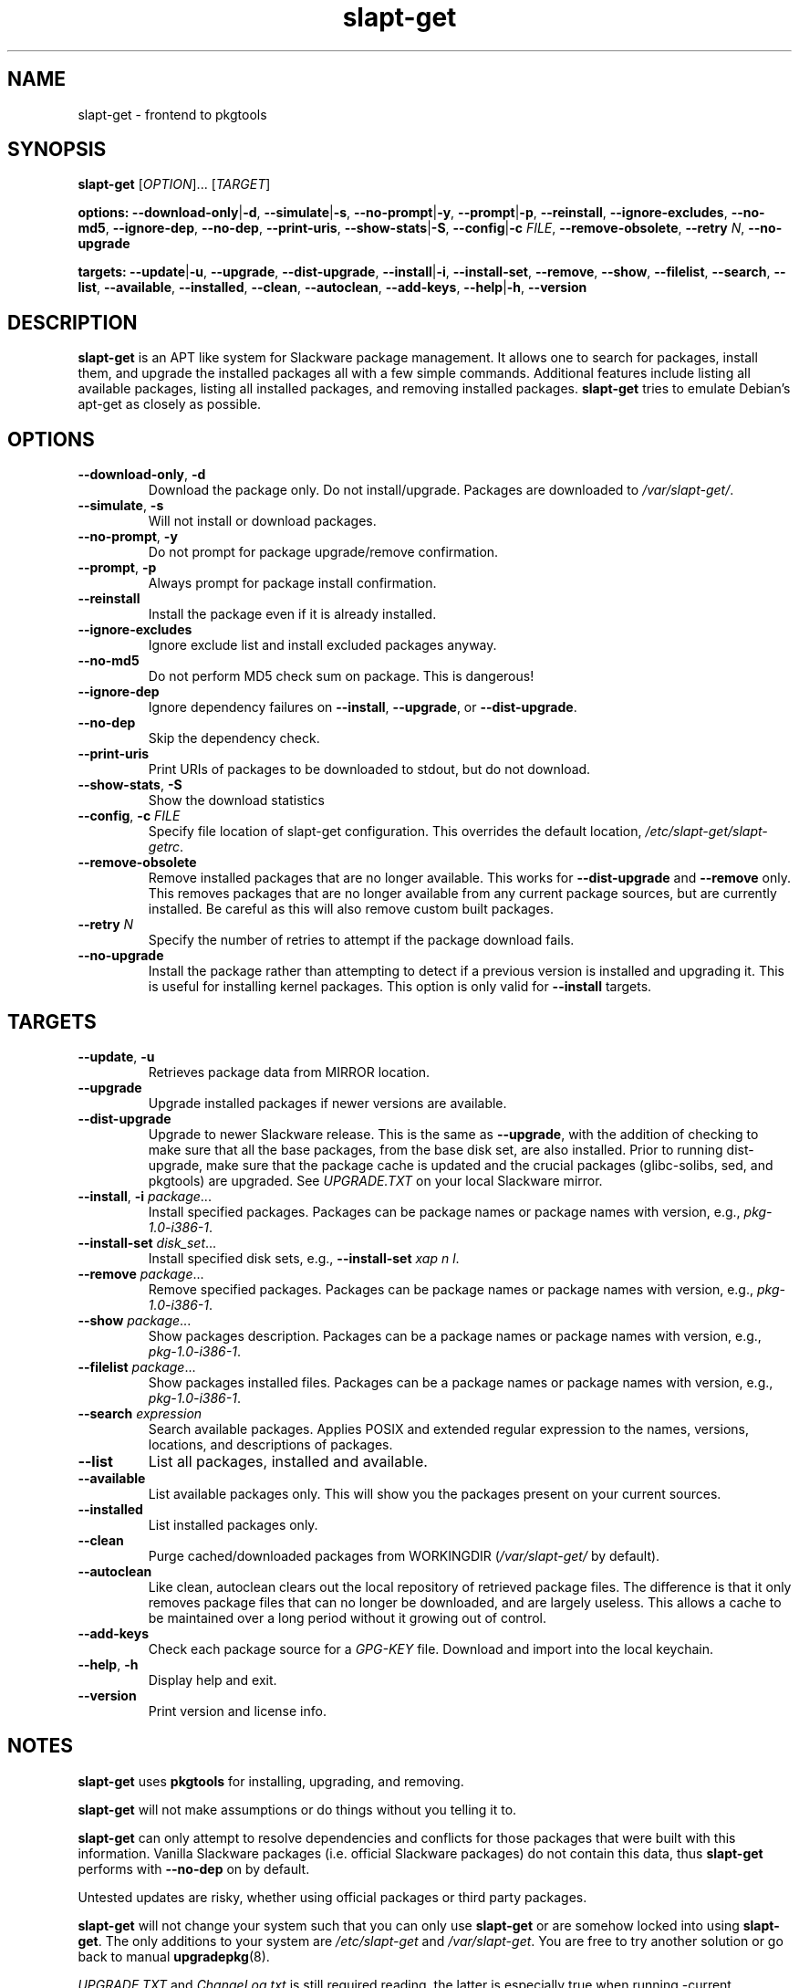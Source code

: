 .TH slapt-get 8 2011-01-04

.SH NAME
slapt-get \- frontend to pkgtools

.SH SYNOPSIS
.B slapt-get
[\fIOPTION\fR]... [\fITARGET\fR]
.LP
.B options:
\fB--download-only\fR|\fB-d\fR,
\fB--simulate\fR|\fB-s\fR,
\fB--no-prompt\fR|\fB-y\fR,
\fB--prompt\fR|\fB-p\fR,
\fB--reinstall\fR,
\fB--ignore-excludes\fR,
\fB--no-md5\fR,
\fB--ignore-dep\fR,
\fB--no-dep\fR,
\fB--print-uris\fR,
\fB--show-stats\fR|\fB-S\fR,
\fB--config\fR|\fB-c\fR \fIFILE\fR,
\fB--remove-obsolete\fR,
\fB--retry\fR \fIN\fR,
\fB--no-upgrade\fR
.LP
.B targets:
\fB--update\fR|\fB-u\fR,
\fB--upgrade\fR,
\fB--dist-upgrade\fR,
\fB--install\fR|\fB-i\fR,
\fB--install-set\fR,
\fB--remove\fR,
\fB--show\fR,
\fB--filelist\fR,
\fB--search\fR,
\fB--list\fR,
\fB--available\fR,
\fB--installed\fR,
\fB--clean\fR,
\fB--autoclean\fR,
\fB--add-keys\fR,
\fB--help\fR|\fB-h\fR,
\fB--version\fR

.SH DESCRIPTION
.B slapt-get
is an APT like system for Slackware package management.  It
allows one to search for packages, install them, and upgrade the
installed packages all with a few simple commands.  Additional
features include listing all available packages, listing all
installed packages, and removing installed packages.
.B slapt-get
tries to emulate Debian's apt-get as closely as possible.

.SH OPTIONS
.TP
\fB\-\-download\-only\fR, \fB\-d\fR
Download the package only.  Do not install/upgrade.  Packages are downloaded to
.IR /var/slapt-get/ .
.TP
\fB\-\-simulate\fR, \fB\-s\fR
Will not install or download packages.
.TP
\fB\-\-no\-prompt\fR, \fB\-y\fR
Do not prompt for package upgrade/remove confirmation.
.TP
\fB\-\-prompt\fR, \fB\-p\fR
Always prompt for package install confirmation.
.TP
\fB\-\-reinstall\fR
Install the package even if it is already installed.
.TP
\fB\-\-ignore\-excludes\fR
Ignore exclude list and install excluded packages anyway.
.TP
\fB\-\-no\-md5\fR
Do not perform MD5 check sum on package.  This is dangerous!
.TP
\fB\-\-ignore\-dep\fR
Ignore dependency failures on \fB\-\-install\fR, \fB\-\-upgrade\fR, or
\fB\-\-dist\-upgrade\fR.
.TP
\fB\-\-no\-dep\fR
Skip the dependency check.
.TP
\fB\-\-print\-uris\fR
Print URIs of packages to be downloaded to stdout, but do not download.
.TP
\fB\-\-show\-stats\fR, \fB\-S\fR
Show the download statistics
.TP
\fB\-\-config\fR, \fB\-c\fR \fIFILE\fR
Specify file location of slapt-get configuration.
This overrides the default location, \fI/etc/slapt-get/slapt-getrc\fR.
.TP
\fB\-\-remove\-obsolete\fR
Remove installed packages that are no longer available.  This works for
\fB\-\-dist\-upgrade\fR and \fB\-\-remove\fR only.  This removes packages
that are no longer available from any current package sources, but are
currently installed.  Be careful as this will also remove custom built packages.
.TP
\fB\-\-retry\fR \fIN\fR
Specify the number of retries to attempt if the package download fails.
.TP
\fB\-\-no\-upgrade\fR
Install the package rather than attempting to detect if a previous version is
installed and upgrading it.  This is useful for installing kernel packages.
This option is only valid for \fB\-\-install\fR targets.

.SH TARGETS
.TP
\fB\-\-update\fR, \fB\-u\fR
Retrieves package data from MIRROR location.
.TP
\fB\-\-upgrade\fR
Upgrade installed packages if newer versions are available.
.TP
\fB\-\-dist\-upgrade\fR
Upgrade to newer Slackware release.  This is the same as \fB\-\-upgrade\fR,
with the addition of checking to make sure that all the base packages,
from the base disk set, are also installed.  Prior to running dist-upgrade,
make sure that the package cache is updated and the crucial packages
(glibc-solibs, sed, and pkgtools) are upgraded.  See \fIUPGRADE.TXT\fR
on your local Slackware mirror.
.TP
\fB\-\-install\fR, \fB\-i\fR \fIpackage\fR...
Install specified packages.  Packages can be package names or package names
with version, e.g., \fIpkg\-1.0\-i386\-1\fR.
.TP
\fB\-\-install\-set \fIdisk\_set\fR...
Install specified disk sets, e.g., \fB\-\-install\-set\fR \fIxap n l\fR.
.TP
\fB\-\-remove\fR \fIpackage\fR...
Remove specified packages.  Packages can be package names or package names
with version, e.g., \fIpkg\-1.0\-i386\-1\fR.
.TP
\fB\-\-show\fR \fIpackage\fR...
Show packages description.  Packages can be a package names or package names
with version, e.g., \fIpkg\-1.0\-i386\-1\fR.
.TP
\fB\-\-filelist\fR \fIpackage\fR...
Show packages installed files.  Packages can be a package names or package names
with version, e.g., \fIpkg\-1.0\-i386\-1\fR.
.TP
\fB\-\-search\fR \fIexpression\fR
Search available packages. Applies POSIX and extended regular expression
to the names, versions, locations, and descriptions of packages.
.TP
\fB\-\-list\fR
List all packages, installed and available.
.TP
\fB\-\-available\fR
List available packages only.  This will show you the packages present on your
current sources.
.TP
\fB\-\-installed\fR
List installed packages only.
.TP
\fB\-\-clean\fR
Purge cached/downloaded packages from WORKINGDIR (\fI/var/slapt-get/\fR
by default).
.TP
\fB\-\-autoclean\fR
Like clean, autoclean clears out the local repository of retrieved package files.
The difference is that it only removes package files that can no longer be
downloaded, and are largely useless. This allows a cache to be maintained over
a long period without it growing out of control.
.TP
\fB\-\-add\-keys\fR
Check each package source for a \fIGPG\-KEY\fR file.  Download and import into
the local keychain.
.TP
\fB\-\-help\fR, \fB\-h\fR
Display help and exit.
.TP
\fB\-\-version\fR
Print version and license info.

.SH NOTES
.PP
\fBslapt-get\fR uses \fBpkgtools\fR for installing, upgrading, and removing.
.PP
\fBslapt-get\fR will not make assumptions or do things without you telling it to.
.PP
\fBslapt-get\fR can only attempt to resolve dependencies and conflicts for those
packages that were built with this information.  Vanilla Slackware packages
(i.e. official Slackware packages) do not contain this data, thus \fBslapt-get\fR
performs with \fB\-\-no\-dep\fR on by default.
.PP
Untested updates are risky, whether using official packages or third party packages.
.PP
\fBslapt-get\fR will not change your system such that you can only use
\fBslapt-get\fR or are somehow locked into using \fBslapt-get\fR.  The only
additions to your system are \fI/etc/slapt-get\fR and \fI/var/slapt-get\fR.
You are free to try another solution or go back to manual \fBupgradepkg\fR(8).
.PP
\fIUPGRADE.TXT\fR and \fIChangeLog.txt\fR is still required reading, the latter
is especially true when running -current.

.SH FILES
/etc/slapt-get/slapt-getrc

.SH AUTHOR
Jason Woodward <woodwardj@jaos.org>
.SH "SEE ALSO"
.BR installpkg (8),
.BR makepkg (8),
.BR removepkg (8),
.BR explodepkg (8),
.BR pkgtool (8),
.BR upgradepkg (8),
.BR netrc (5)
